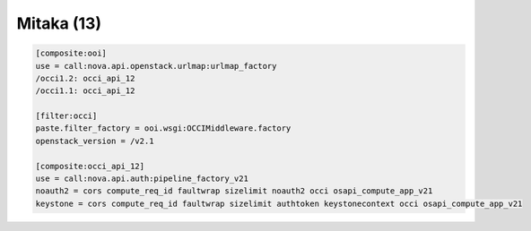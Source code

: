 Mitaka (13)
-----------

.. code:: ini

    [composite:ooi]
    use = call:nova.api.openstack.urlmap:urlmap_factory
    /occi1.2: occi_api_12
    /occi1.1: occi_api_12

    [filter:occi]
    paste.filter_factory = ooi.wsgi:OCCIMiddleware.factory
    openstack_version = /v2.1

    [composite:occi_api_12]
    use = call:nova.api.auth:pipeline_factory_v21
    noauth2 = cors compute_req_id faultwrap sizelimit noauth2 occi osapi_compute_app_v21
    keystone = cors compute_req_id faultwrap sizelimit authtoken keystonecontext occi osapi_compute_app_v21
